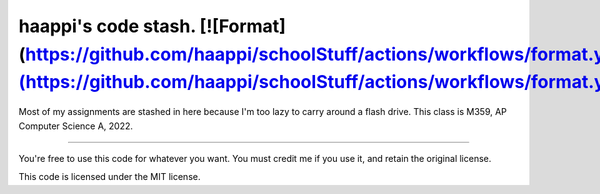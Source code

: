 haappi's code stash. [![Format](https://github.com/haappi/schoolStuff/actions/workflows/format.yml/badge.svg)](https://github.com/haappi/schoolStuff/actions/workflows/format.yml)
==========
Most of my assignments are stashed in here because I'm too lazy to carry around a flash drive.
This class is M359, AP Computer Science A, 2022.

-------------

You're free to use this code for whatever you want. You must credit me if you use it, and retain the original license.

This code is licensed under the MIT license.